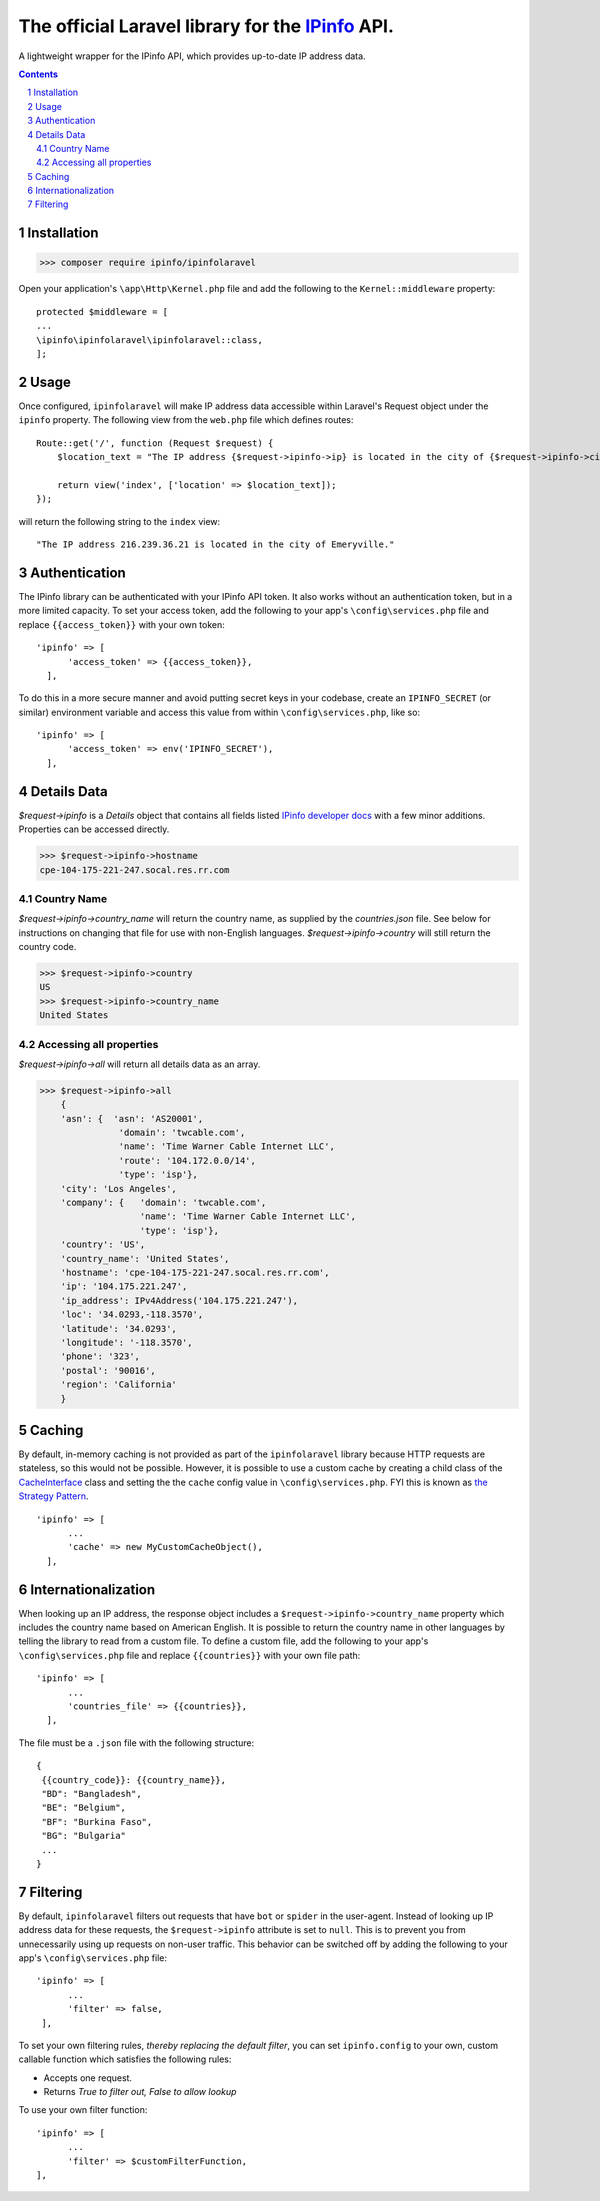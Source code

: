 The official Laravel library for the `IPinfo <https://ipinfo.io/>`_ API.
###########################################################################

A lightweight wrapper for the IPinfo API, which provides up-to-date IP address data.

.. contents::

.. section-numbering::


Installation
=====

>>> composer require ipinfo/ipinfolaravel

Open your application's ``\app\Http\Kernel.php`` file and add the following to the ``Kernel::middleware`` property::

  protected $middleware = [
  ...
  \ipinfo\ipinfolaravel\ipinfolaravel::class,
  ];


Usage
=====
Once configured, ``ipinfolaravel`` will make IP address data accessible within Laravel's Request object under the ``ipinfo`` property. The following view from the ``web.php`` file which defines routes::

  Route::get('/', function (Request $request) {
      $location_text = "The IP address {$request->ipinfo->ip} is located in the city of {$request->ipinfo->city}."

      return view('index', ['location' => $location_text]);
  });

will return the following string to the ``index`` view::

  "The IP address 216.239.36.21 is located in the city of Emeryville."

Authentication
==============
The IPinfo library can be authenticated with your IPinfo API token. It also works without an authentication token, but in a more limited capacity. To set your access token, add the following to your app's ``\config\services.php`` file and replace ``{{access_token}}`` with your own token:: 


  'ipinfo' => [
        'access_token' => {{access_token}},
    ],

To do this in a more secure manner and avoid putting secret keys in your codebase, create an ``IPINFO_SECRET`` (or similar) environment variable and access this value from within ``\config\services.php``, like so::

  'ipinfo' => [
        'access_token' => env('IPINFO_SECRET'),
    ],


Details Data
=============
`$request->ipinfo` is a `Details` object that contains all fields listed `IPinfo developer docs <https://ipinfo.io/developers/responses#full-response>`_ with a few minor additions. Properties can be accessed directly.

>>> $request->ipinfo->hostname
cpe-104-175-221-247.socal.res.rr.com


Country Name
------------

`$request->ipinfo->country_name` will return the country name, as supplied by the `countries.json` file. See below for instructions on changing that file for use with non-English languages. `$request->ipinfo->country` will still return the country code.

>>> $request->ipinfo->country
US
>>> $request->ipinfo->country_name
United States

Accessing all properties
------------------------

`$request->ipinfo->all` will return all details data as an array.

>>> $request->ipinfo->all
    {
    'asn': {  'asn': 'AS20001',
               'domain': 'twcable.com',
               'name': 'Time Warner Cable Internet LLC',
               'route': '104.172.0.0/14',
               'type': 'isp'},
    'city': 'Los Angeles',
    'company': {   'domain': 'twcable.com',
                   'name': 'Time Warner Cable Internet LLC',
                   'type': 'isp'},
    'country': 'US',
    'country_name': 'United States',
    'hostname': 'cpe-104-175-221-247.socal.res.rr.com',
    'ip': '104.175.221.247',
    'ip_address': IPv4Address('104.175.221.247'),
    'loc': '34.0293,-118.3570',
    'latitude': '34.0293',
    'longitude': '-118.3570',
    'phone': '323',
    'postal': '90016',
    'region': 'California'
    }

Caching
=======
By default, in-memory caching is not provided as part of the ``ipinfolaravel`` library because HTTP requests are stateless, so this would not be possible. However, it is possible to use a custom cache by creating a child class of the `CacheInterface <https://github.com/ipinfo/php/blob/master/src/cache/Interface.php>`_ class and setting the the ``cache`` config value in ``\config\services.php``. FYI this is known as `the Strategy Pattern <https://sourcemaking.com/design_patterns/strategy>`_.
::

  'ipinfo' => [
        ...
        'cache' => new MyCustomCacheObject(),
    ],

Internationalization
====================
When looking up an IP address, the response object includes a ``$request->ipinfo->country_name`` property which includes the country name based on American English. It is possible to return the country name in other languages by telling the library to read from a custom file. To define a custom file, add the following to your app's ``\config\services.php`` file and replace ``{{countries}}`` with your own file path:: 


  'ipinfo' => [
        ...
        'countries_file' => {{countries}},
    ],

The file must be a ``.json`` file with the following structure::

    {
     {{country_code}}: {{country_name}}, 
     "BD": "Bangladesh",
     "BE": "Belgium",
     "BF": "Burkina Faso",
     "BG": "Bulgaria"
     ...
    }

Filtering
=========

By default, ``ipinfolaravel`` filters out requests that have ``bot`` or ``spider`` in the user-agent. Instead of looking up IP address data for these requests, the ``$request->ipinfo`` attribute is set to ``null``. This is to prevent you from unnecessarily using up requests on non-user traffic. This behavior can be switched off by adding the following to your app's ``\config\services.php`` file::

  'ipinfo' => [
        ...
        'filter' => false,
   ],
    
To set your own filtering rules, *thereby replacing the default filter*, you can set ``ipinfo.config`` to your own, custom callable function which satisfies the following rules:

* Accepts one request.
* Returns *True to filter out, False to allow lookup*

To use your own filter function::

  'ipinfo' => [
        ...
        'filter' => $customFilterFunction,
  ],
